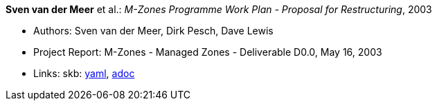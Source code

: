 //
// This file was generated by SKB-Dashboard, task 'lib-yaml2src'
// - on Wednesday November  7 at 08:42:48
// - skb-dashboard: https://www.github.com/vdmeer/skb-dashboard
//

*Sven van der Meer* et al.: _M-Zones Programme Work Plan - Proposal for Restructuring_, 2003

* Authors: Sven van der Meer, Dirk Pesch, Dave Lewis
* Project Report: M-Zones - Managed Zones - Deliverable D0.0, May 16, 2003
* Links:
      skb:
        https://github.com/vdmeer/skb/tree/master/data/library/report/project/m-zones/m-zones-d00-2003.yaml[yaml],
        https://github.com/vdmeer/skb/tree/master/data/library/report/project/m-zones/m-zones-d00-2003.adoc[adoc]

